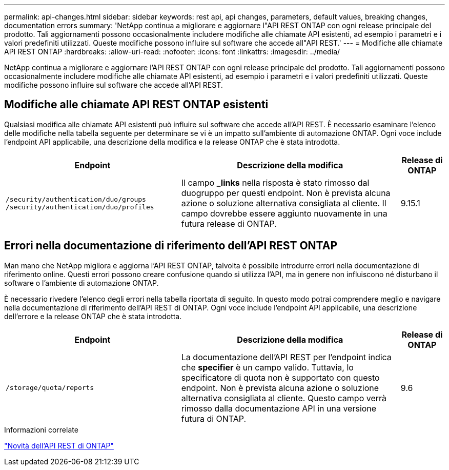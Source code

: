 ---
permalink: api-changes.html 
sidebar: sidebar 
keywords: rest api, api changes, parameters, default values, breaking changes, documentation errors 
summary: 'NetApp continua a migliorare e aggiornare l"API REST ONTAP con ogni release principale del prodotto. Tali aggiornamenti possono occasionalmente includere modifiche alle chiamate API esistenti, ad esempio i parametri e i valori predefiniti utilizzati. Queste modifiche possono influire sul software che accede all"API REST.' 
---
= Modifiche alle chiamate API REST ONTAP
:hardbreaks:
:allow-uri-read: 
:nofooter: 
:icons: font
:linkattrs: 
:imagesdir: ../media/


[role="lead"]
NetApp continua a migliorare e aggiornare l'API REST ONTAP con ogni release principale del prodotto. Tali aggiornamenti possono occasionalmente includere modifiche alle chiamate API esistenti, ad esempio i parametri e i valori predefiniti utilizzati. Queste modifiche possono influire sul software che accede all'API REST.



== Modifiche alle chiamate API REST ONTAP esistenti

Qualsiasi modifica alle chiamate API esistenti può influire sul software che accede all'API REST. È necessario esaminare l'elenco delle modifiche nella tabella seguente per determinare se vi è un impatto sull'ambiente di automazione ONTAP. Ogni voce include l'endpoint API applicabile, una descrizione della modifica e la release ONTAP che è stata introdotta.

[cols="40%,50%,10%"]
|===
| Endpoint | Descrizione della modifica | Release di ONTAP 


| `/security/authentication/duo/groups`
`/security/authentication/duo/profiles` | Il campo *_links* nella risposta è stato rimosso dal duogruppo per questi endpoint. Non è prevista alcuna azione o soluzione alternativa consigliata al cliente. Il campo dovrebbe essere aggiunto nuovamente in una futura release di ONTAP. | 9.15.1 
|===


== Errori nella documentazione di riferimento dell'API REST ONTAP

Man mano che NetApp migliora e aggiorna l'API REST ONTAP, talvolta è possibile introdurre errori nella documentazione di riferimento online. Questi errori possono creare confusione quando si utilizza l'API, ma in genere non influiscono né disturbano il software o l'ambiente di automazione ONTAP.

È necessario rivedere l'elenco degli errori nella tabella riportata di seguito. In questo modo potrai comprendere meglio e navigare nella documentazione di riferimento dell'API REST di ONTAP. Ogni voce include l'endpoint API applicabile, una descrizione dell'errore e la release ONTAP che è stata introdotta.

[cols="40%,50%,10%"]
|===
| Endpoint | Descrizione della modifica | Release di ONTAP 


| `/storage/quota/reports` | La documentazione dell'API REST per l'endpoint indica che *specifier* è un campo valido. Tuttavia, lo specificatore di quota non è supportato con questo endpoint. Non è prevista alcuna azione o soluzione alternativa consigliata al cliente. Questo campo verrà rimosso dalla documentazione API in una versione futura di ONTAP. | 9.6 
|===
.Informazioni correlate
link:whats-new.html["Novità dell'API REST di ONTAP"]
